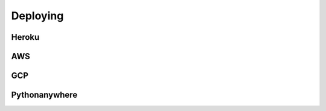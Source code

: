 Deploying
====================



Heroku
---------


AWS
------

GCP
--------

Pythonanywhere
------------------